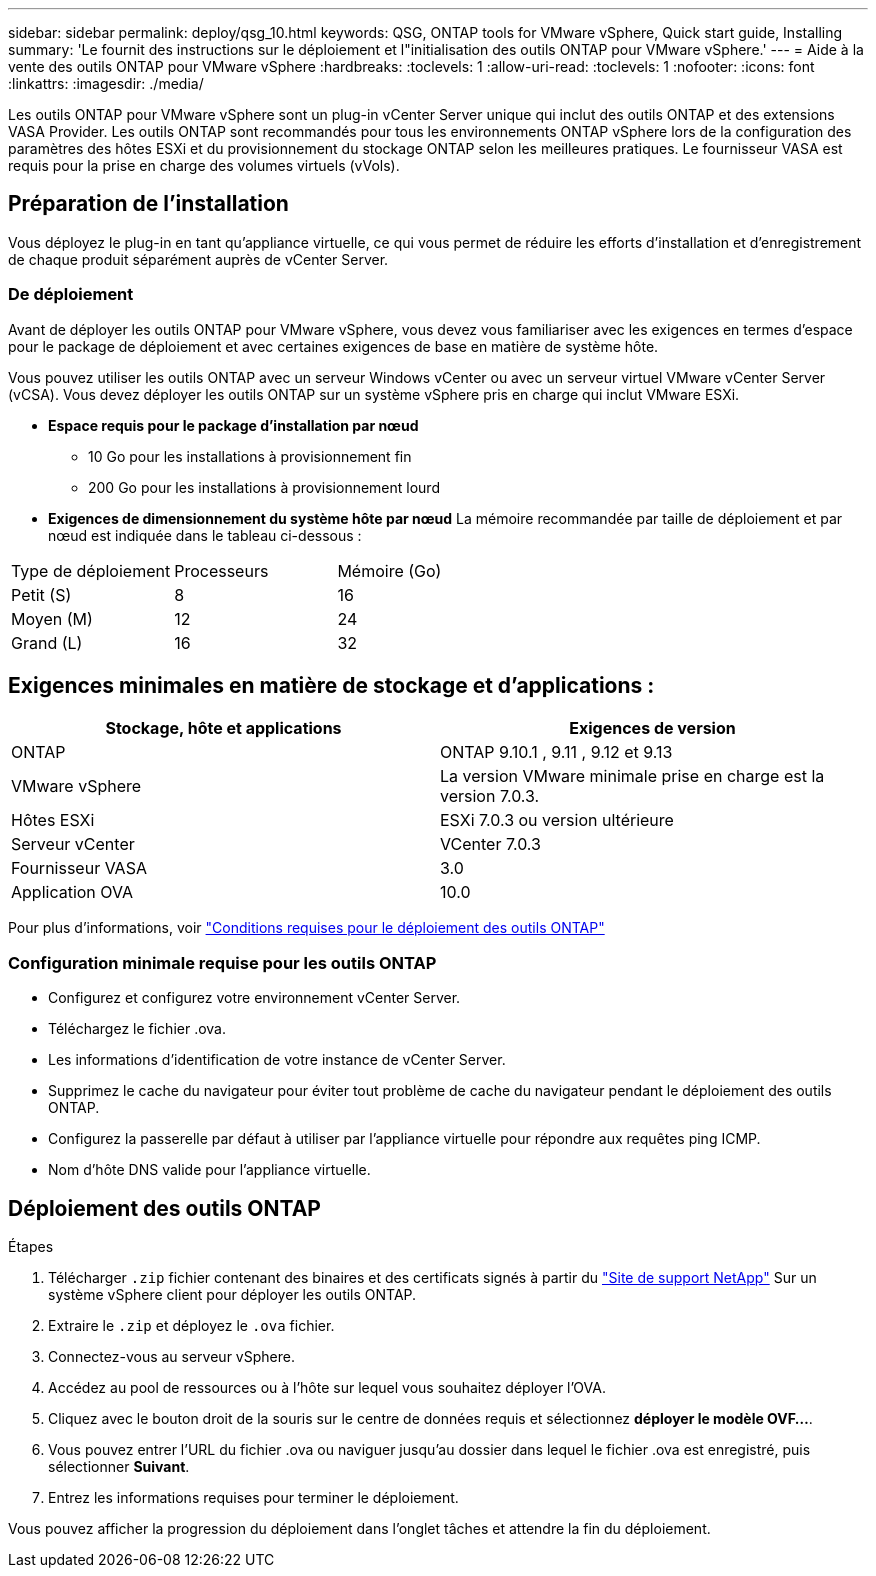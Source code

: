 ---
sidebar: sidebar 
permalink: deploy/qsg_10.html 
keywords: QSG, ONTAP tools for VMware vSphere, Quick start guide, Installing 
summary: 'Le fournit des instructions sur le déploiement et l"initialisation des outils ONTAP pour VMware vSphere.' 
---
= Aide à la vente des outils ONTAP pour VMware vSphere
:hardbreaks:
:toclevels: 1
:allow-uri-read: 
:toclevels: 1
:nofooter: 
:icons: font
:linkattrs: 
:imagesdir: ./media/


[role="lead"]
Les outils ONTAP pour VMware vSphere sont un plug-in vCenter Server unique qui inclut des outils ONTAP et des extensions VASA Provider. Les outils ONTAP sont recommandés pour tous les environnements ONTAP vSphere lors de la configuration des paramètres des hôtes ESXi et du provisionnement du stockage ONTAP selon les meilleures pratiques. Le fournisseur VASA est requis pour la prise en charge des volumes virtuels (vVols).



== Préparation de l'installation

Vous déployez le plug-in en tant qu'appliance virtuelle, ce qui vous permet de réduire les efforts d'installation et d'enregistrement de chaque produit séparément auprès de vCenter Server.



=== De déploiement

Avant de déployer les outils ONTAP pour VMware vSphere, vous devez vous familiariser avec les exigences en termes d'espace pour le package de déploiement et avec certaines exigences de base en matière de système hôte.

Vous pouvez utiliser les outils ONTAP avec un serveur Windows vCenter ou avec un serveur virtuel VMware vCenter Server (vCSA). Vous devez déployer les outils ONTAP sur un système vSphere pris en charge qui inclut VMware ESXi.

* *Espace requis pour le package d'installation par nœud*
+
** 10 Go pour les installations à provisionnement fin
** 200 Go pour les installations à provisionnement lourd


* *Exigences de dimensionnement du système hôte par nœud*
La mémoire recommandée par taille de déploiement et par nœud est indiquée dans le tableau ci-dessous :


|===


| Type de déploiement | Processeurs | Mémoire (Go) 


| Petit (S) | 8 | 16 


| Moyen (M) | 12 | 24 


| Grand (L) | 16 | 32 
|===


== Exigences minimales en matière de stockage et d'applications :

|===
| Stockage, hôte et applications | Exigences de version 


| ONTAP | ONTAP 9.10.1 , 9.11 , 9.12 et 9.13 


| VMware vSphere | La version VMware minimale prise en charge est la version 7.0.3. 


| Hôtes ESXi | ESXi 7.0.3 ou version ultérieure 


| Serveur vCenter | VCenter 7.0.3 


| Fournisseur VASA | 3.0 


| Application OVA | 10.0 
|===
Pour plus d'informations, voir link:../deploy/concept_space_and_sizing_requirements_for_ontap_tools_for_vmware_vsphere.html["Conditions requises pour le déploiement des outils ONTAP"]



=== Configuration minimale requise pour les outils ONTAP

* Configurez et configurez votre environnement vCenter Server.
* Téléchargez le fichier .ova.
* Les informations d'identification de votre instance de vCenter Server.
* Supprimez le cache du navigateur pour éviter tout problème de cache du navigateur pendant le déploiement des outils ONTAP.
* Configurez la passerelle par défaut à utiliser par l'appliance virtuelle pour répondre aux requêtes ping ICMP.
* Nom d'hôte DNS valide pour l'appliance virtuelle.




== Déploiement des outils ONTAP

.Étapes
. Télécharger `.zip` fichier contenant des binaires et des certificats signés à partir du https://mysupport.netapp.com/site/products/all/details/otv/downloads-tab["Site de support NetApp"^] Sur un système vSphere client pour déployer les outils ONTAP.
. Extraire le `.zip` et déployez le `.ova` fichier.
. Connectez-vous au serveur vSphere.
. Accédez au pool de ressources ou à l'hôte sur lequel vous souhaitez déployer l'OVA.
. Cliquez avec le bouton droit de la souris sur le centre de données requis et sélectionnez *déployer le modèle OVF...*.
. Vous pouvez entrer l'URL du fichier .ova ou naviguer jusqu'au dossier dans lequel le fichier .ova est enregistré, puis sélectionner *Suivant*.
. Entrez les informations requises pour terminer le déploiement.


Vous pouvez afficher la progression du déploiement dans l'onglet tâches et attendre la fin du déploiement.
